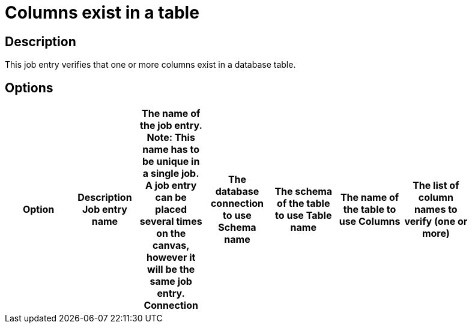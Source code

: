 = Columns exist in a table

== Description

This job entry verifies that one or more columns exist in a database table.

== Options

[width="90%", options="header"]
|===
|Option|Description
Job entry name|The name of the job entry. *Note*: This name has to be unique in a single job. A job entry can be placed several times on the canvas, however it will be the same job entry.
Connection|The database connection to use
Schema name|The schema of the table to use
Table name|The name of the table to use
Columns|The list of column names to verify (one or more)
|===
